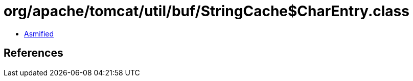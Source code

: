 = org/apache/tomcat/util/buf/StringCache$CharEntry.class

 - link:StringCache$CharEntry-asmified.java[Asmified]

== References

